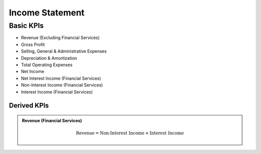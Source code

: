 .. _incomeStatement:

****************
Income Statement
****************

Basic KPIs
==========

* Revenue (Excluding Financial Services)
* Gross Profit
* Selling, General & Administrative Expenses
* Depreciation & Amortization
* Total Operating Expenses
* Net Income
* Net Interest Income (Financial Services) 
* Non-Interest Income (Financial Services)
* Interest Income (Financial Services)

============
Derived KPIs
============

.. admonition::
   Revenue (Financial Services)

    .. math::

        \textrm{Revenue} = \textrm{Non-Interest Income} + \textrm{Interest Income}